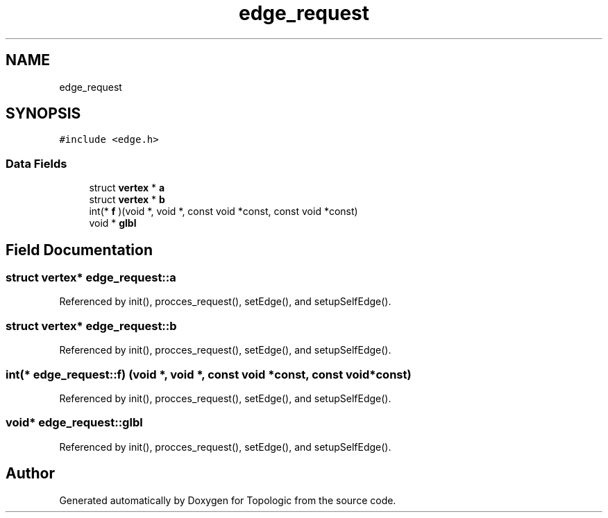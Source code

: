 .TH "edge_request" 3 "Mon Mar 15 2021" "Version 1.0.6" "Topologic" \" -*- nroff -*-
.ad l
.nh
.SH NAME
edge_request
.SH SYNOPSIS
.br
.PP
.PP
\fC#include <edge\&.h>\fP
.SS "Data Fields"

.in +1c
.ti -1c
.RI "struct \fBvertex\fP * \fBa\fP"
.br
.ti -1c
.RI "struct \fBvertex\fP * \fBb\fP"
.br
.ti -1c
.RI "int(* \fBf\fP )(void *, void *, const void *const, const void *const)"
.br
.ti -1c
.RI "void * \fBglbl\fP"
.br
.in -1c
.SH "Field Documentation"
.PP 
.SS "struct \fBvertex\fP* edge_request::a"

.PP
Referenced by init(), procces_request(), setEdge(), and setupSelfEdge()\&.
.SS "struct \fBvertex\fP* edge_request::b"

.PP
Referenced by init(), procces_request(), setEdge(), and setupSelfEdge()\&.
.SS "int(* edge_request::f) (void *, void *, const void *const, const void *const)"

.PP
Referenced by init(), procces_request(), setEdge(), and setupSelfEdge()\&.
.SS "void* edge_request::glbl"

.PP
Referenced by init(), procces_request(), setEdge(), and setupSelfEdge()\&.

.SH "Author"
.PP 
Generated automatically by Doxygen for Topologic from the source code\&.
